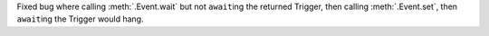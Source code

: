Fixed bug where calling :meth:`.Event.wait` but not ``await``\ ing the returned Trigger, then calling :meth:`.Event.set`, then ``await``\ ing the Trigger would hang.
